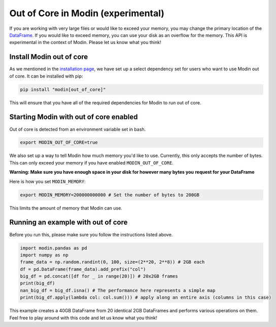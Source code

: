 Out of Core in Modin (experimental)
===================================

If you are working with very large files or would like to exceed your memory, you may
change the primary location of the `DataFrame`_. If you would like to exceed memory, you
can use your disk as an overflow for the memory. This API is experimental in the context
of Modin. Please let us know what you think!

Install Modin out of core
-------------------------

As we mentioned in the `installation page`_, we have set up a select dependency set for
users who want to use Modin out of core. It can be installed with pip:

.. code-block:: bash

  pip install "modin[out_of_core]"

This will ensure that you have all of the required dependencies for Modin to run out of
core.

Starting Modin with out of core enabled
---------------------------------------

Out of core is detected from an environment variable set in bash.

.. code-block:: bash

   export MODIN_OUT_OF_CORE=true

We also set up a way to tell Modin how much memory you'd like to use. Currently, this
only accepts the number of bytes. This can only exceed your memory if you have enabled
``MODIN_OUT_OF_CORE``.

**Warning: Make sure you have enough space in your disk for however many bytes you**
**request for your DataFrame**

Here is how you set ``MODIN_MEMORY``:

.. code-block:: bash

  export MODIN_MEMORY=200000000000 # Set the number of bytes to 200GB

This limits the amount of memory that Modin can use.

Running an example with out of core
-----------------------------------

Before you run this, please make sure you follow the instructions listed above.

.. code-block:: python

  import modin.pandas as pd
  import numpy as np
  frame_data = np.random.randint(0, 100, size=(2**20, 2**8)) # 2GB each
  df = pd.DataFrame(frame_data).add_prefix("col")
  big_df = pd.concat([df for _ in range(20)]) # 20x2GB frames
  print(big_df)
  nan_big_df = big_df.isna() # The performance here represents a simple map
  print(big_df.apply(lambda col: col.sum())) # apply along an entire axis (columns in this case)

This example creates a 40GB DataFrame from 20 identical 2GB DataFrames and performs
various operations on them. Feel free to play around with this code and let us know what
you think!

.. _Dataframe: https://pandas.pydata.org/pandas-docs/version/0.23.4/generated/pandas.DataFrame.html
.. _`installation page`: installation.html

